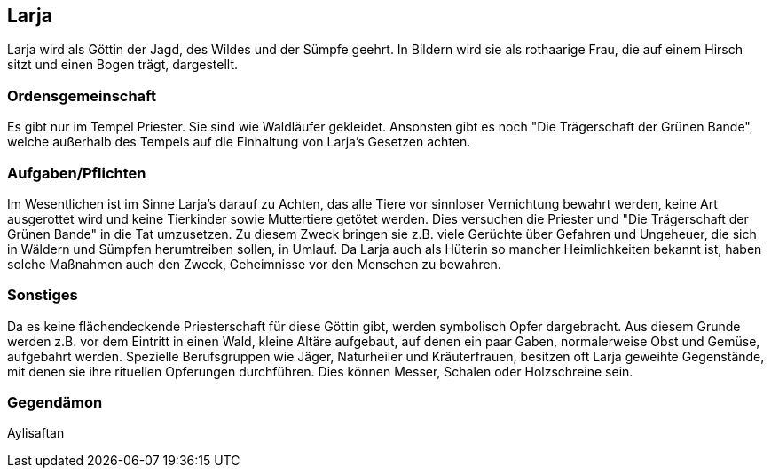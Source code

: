 :source-highlighter: highlight.js
== Larja

Larja wird als Göttin der Jagd, des Wildes und der Sümpfe geehrt. In Bildern wird sie als rothaarige Frau, die auf einem Hirsch sitzt und einen Bogen trägt, dargestellt.

=== Ordensgemeinschaft
Es gibt nur im Tempel Priester. Sie sind wie Waldläufer gekleidet. Ansonsten gibt es noch "Die Trägerschaft der Grünen Bande", welche außerhalb des Tempels auf die Einhaltung von Larja’s Gesetzen achten.

=== Aufgaben/Pflichten
Im Wesentlichen ist im Sinne Larja’s darauf zu Achten, das alle Tiere vor sinnloser Vernichtung bewahrt werden, keine Art ausgerottet wird und keine Tierkinder sowie Muttertiere getötet werden. Dies versuchen die Priester und "Die Trägerschaft der Grünen Bande" in die Tat umzusetzen. Zu diesem Zweck bringen sie z.B. viele Gerüchte über Gefahren und Ungeheuer, die sich in Wäldern und Sümpfen herumtreiben sollen, in Umlauf. Da Larja auch als Hüterin so mancher Heimlichkeiten bekannt ist, haben solche Maßnahmen auch den Zweck, Geheimnisse vor den Menschen zu bewahren.

=== Sonstiges
Da es keine flächendeckende Priesterschaft für diese Göttin gibt, werden symbolisch Opfer dargebracht. Aus diesem Grunde werden z.B. vor dem Eintritt in einen Wald, kleine Altäre aufgebaut, auf denen ein paar Gaben, normalerweise Obst und Gemüse, aufgebahrt werden. Spezielle Berufsgruppen wie Jäger, Naturheiler und Kräuterfrauen, besitzen oft Larja geweihte Gegenstände, mit denen sie ihre rituellen Opferungen durchführen. Dies können Messer, Schalen oder Holzschreine sein. 

=== Gegendämon
Aylisaftan
